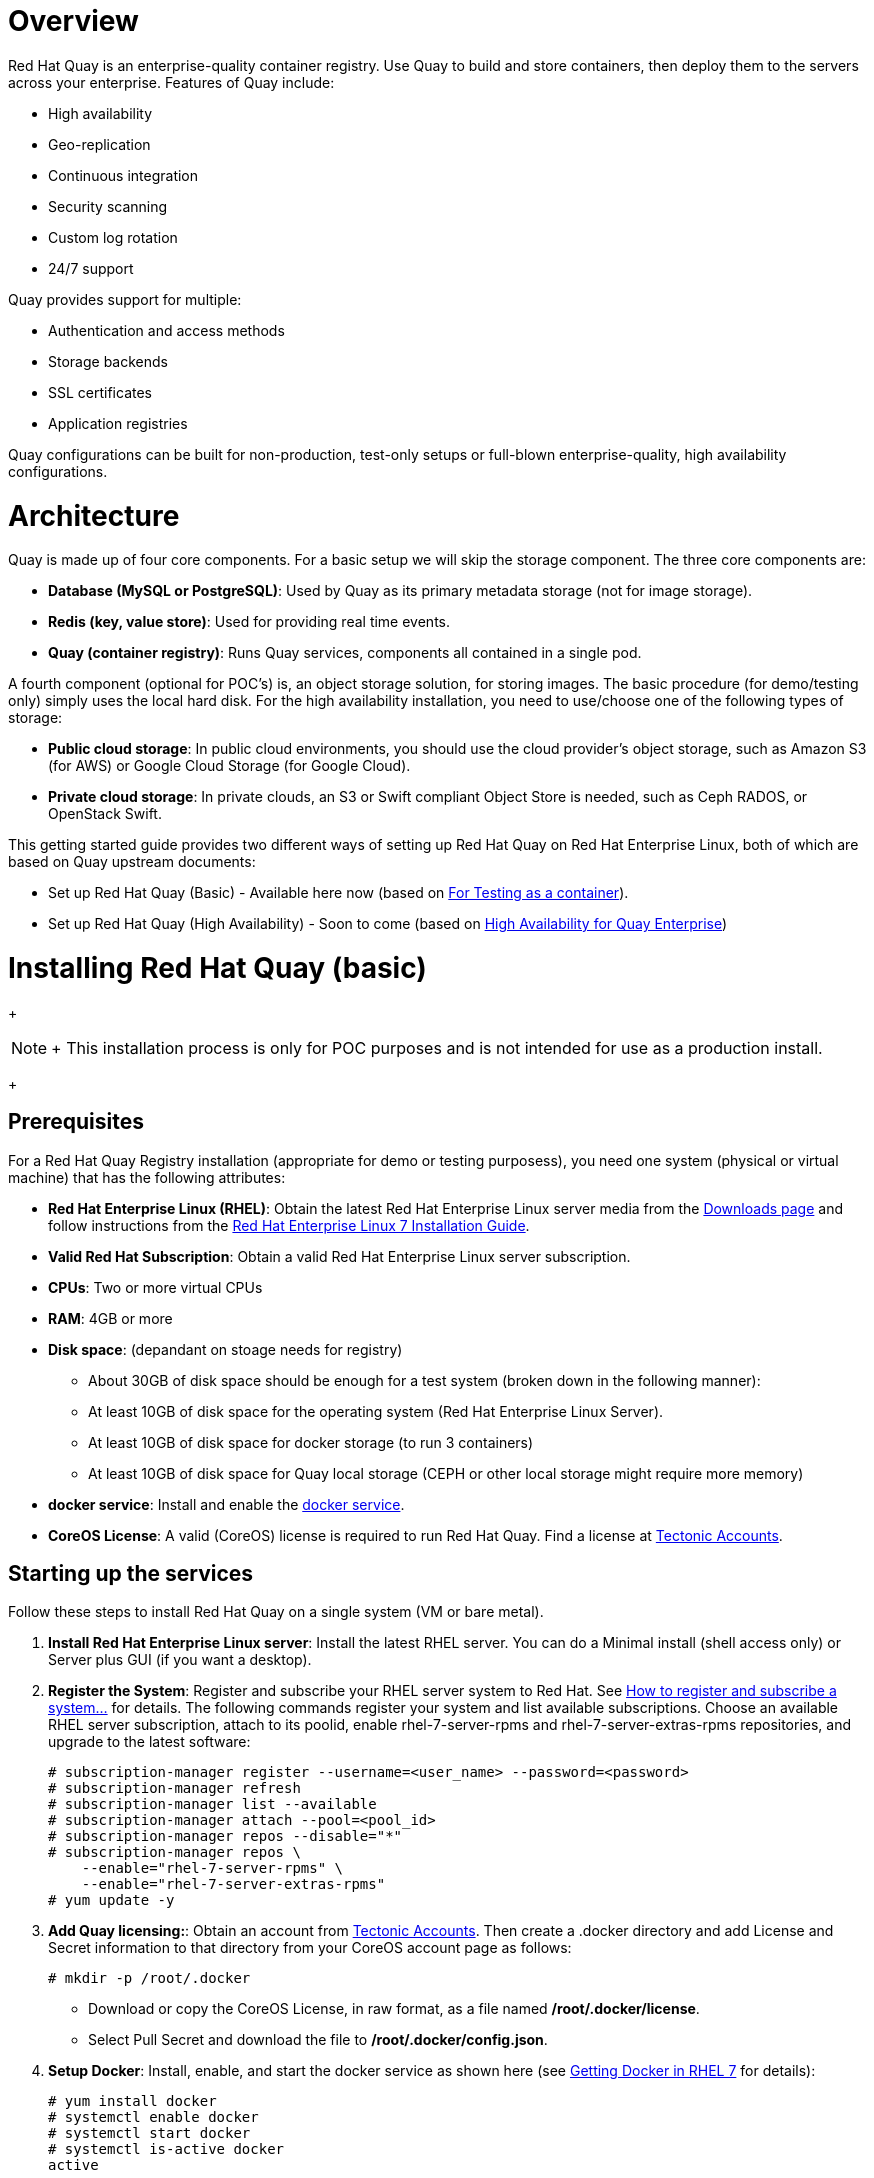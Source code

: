 = Overview

Red Hat Quay is an enterprise-quality container registry. Use Quay to build and store containers, then deploy them to the servers across your enterprise. Features of Quay include:

* High availability
* Geo-replication
* Continuous integration
* Security scanning
* Custom log rotation
* 24/7 support

Quay provides support for multiple:

* Authentication and access methods
* Storage backends
* SSL certificates
* Application registries

Quay configurations can be built for non-production, test-only setups or full-blown enterprise-quality, high availability configurations.

= Architecture

Quay is made up of four core components. For a basic setup we will skip the storage component.
The three core components are:

* **Database (MySQL or PostgreSQL)**: Used by Quay as its primary metadata storage (not for image storage).
* **Redis (key, value store)**: Used for providing real time events.
* **Quay (container registry)**: Runs Quay services, components all contained in a single pod.

A fourth component (optional for POC's) is, an object storage solution, for storing images. The basic procedure (for demo/testing only) simply uses the local hard disk. For the high availability installation, you need to use/choose one of the following types of storage:

* **Public cloud storage**: In public cloud environments, you should use the cloud provider's object storage, such as Amazon S3 (for AWS) or Google Cloud Storage (for Google Cloud).
* **Private cloud storage**: In private clouds, an S3 or Swift compliant Object Store is needed, such as Ceph RADOS, or OpenStack Swift.

This getting started guide provides two different ways of setting up Red Hat Quay on Red Hat Enterprise Linux, both of which are based on Quay upstream documents:

* Set up Red Hat Quay (Basic) - Available here now (based on link:https://coreos.com/quay-enterprise/docs/latest/initial-setup.html[For Testing as a container]).
* Set up Red Hat Quay (High Availability) - Soon to come (based on link:https://coreos.com/quay-enterprise/docs/latest/high-availability.html[High Availability for Quay Enterprise])

= Installing Red Hat Quay (basic)

+
[NOTE]
+
This installation process is only for POC purposes and is not intended for use as a production install.
+

== Prerequisites

For a Red Hat Quay Registry installation (appropriate for demo or testing purposess), you need one system (physical or virtual machine) that has the following attributes:

* **Red Hat Enterprise Linux (RHEL)**: Obtain the latest Red Hat Enterprise Linux server media from the link:https://access.redhat.com/downloads/content/69/ver=/rhel---7/7.5/x86_64/product-software[Downloads page] and follow instructions from the link:https://access.redhat.com/documentation/en-us/red_hat_enterprise_linux/7/html-single/installation_guide/index[Red Hat Enterprise Linux 7 Installation Guide].
* **Valid Red Hat Subscription**: Obtain a valid Red Hat Enterprise Linux server subscription.
* **CPUs**: Two or more virtual CPUs
* **RAM**: 4GB or more
* **Disk space**:  (depandant on stoage needs for registry)
    - About 30GB of disk space should be enough for a test system (broken down in the following manner):
        - At least 10GB of disk space for the operating system (Red Hat Enterprise Linux Server).
        - At least 10GB of disk space for docker storage (to run 3 containers)
        - At least 10GB of disk space for Quay local storage (CEPH or other local storage might require more memory)

* **docker service**: Install and enable the link:https://access.redhat.com/documentation/en-us/red_hat_enterprise_linux_atomic_host/7/html-single/getting_started_with_containers/index#getting_docker_in_rhel_7[docker service].

* **CoreOS License**: A valid (CoreOS) license is required to run Red Hat Quay. Find a license at link:https://account.tectonic.com/?_ga=2.89691474.855634678.1524488291-1499321380.1523978881[Tectonic Accounts].

== Starting up the services
Follow these steps to install Red Hat Quay on a single system (VM or bare metal).

1. **Install Red Hat Enterprise Linux server**: Install the latest RHEL server. You can do a Minimal install (shell access only) or Server plus GUI (if you want a desktop).
1. **Register the System**: Register and subscribe your RHEL server system to Red Hat. See link:https://access.redhat.com/solutions/253273[How to register and subscribe a system...] for details. The following commands register your system and list available subscriptions. Choose an available RHEL server subscription, attach to its poolid, enable rhel-7-server-rpms and rhel-7-server-extras-rpms repositories, and upgrade to the latest software:

+
....
# subscription-manager register --username=<user_name> --password=<password>
# subscription-manager refresh
# subscription-manager list --available
# subscription-manager attach --pool=<pool_id>
# subscription-manager repos --disable="*"
# subscription-manager repos \
    --enable="rhel-7-server-rpms" \
    --enable="rhel-7-server-extras-rpms"
# yum update -y
....

1. **Add Quay licensing:**: Obtain an account from link:https://account.tectonic.com/?_ga=2.89691474.855634678.1524488291-1499321380.1523978881[Tectonic Accounts]. Then create a .docker directory and add License and Secret information to that directory from your CoreOS account page as follows:

+
....
# mkdir -p /root/.docker
....

+
* Download or copy the CoreOS License, in raw format, as a file named */root/.docker/license*.

* Select Pull Secret and download the file to */root/.docker/config.json*.

1. **Setup Docker**: Install, enable, and start the docker service as shown here (see link:https://access.redhat.com/documentation/en-us/red_hat_enterprise_linux_atomic_host/7/html-single/getting_started_with_containers/index#getting_docker_in_rhel_7[Getting Docker in RHEL 7] for details):

+
....
# yum install docker
# systemctl enable docker
# systemctl start docker
# systemctl is-active docker
active
....

1. **Install / Deploy a Database**: Choose either MySQL or PostgreSQL as a database. This example shows how to deploy the link:https://access.redhat.com/containers/#/registry.access.redhat.com/rhscl/mysql-57-rhel7[MySQL database container] (see the link:https://access.redhat.com/documentation/en-us/red_hat_software_collections/2/html-single/using_red_hat_software_collections_container_images/#mysql[MySQL] section of Using Red Hat Software Collections Container Images for details.) If you like, you can change any of the following for storing MySQL data (/mnt/hostmysql) and setting database values:
+
....
# mkdir -p /mnt/hostmysql
# chmod 777 /mnt/hostmysql
# export MYSQL_CONTAINER_NAME=mysql
# export MYSQL_DATABASE=enterpriseregistrydb
# export MYSQL_PASSWORD=JzxCTamgFBmHRhcGFtoPHFkrx1BH2vwQ
# export MYSQL_USER=quayuser
# export MYSQL_ROOT_PASSWORD=L36PrivxRB02bqOB9jtZtWiCcMsApOGn

# docker run \
    --detach \
    --restart=always \
    --env MYSQL_ROOT_PASSWORD=${MYSQL_ROOT_PASSWORD} \
    --env MYSQL_USER=${MYSQL_USER} \
    --env MYSQL_PASSWORD=${MYSQL_PASSWORD} \
    --env MYSQL_DATABASE=${MYSQL_DATABASE} \
    --name ${MYSQL_CONTAINER_NAME} \
    --publish 3306:3306 \
    -v /mnt/hostmysql:/var/lib/mysql/data:Z \
    registry.access.redhat.com/rhscl/mysql-57-rhel7
....
+
[NOTE]
To generate passwords for MySQL user accounts, instead of setting them statically, run the following:
+
# export MYSQL_PASSWORD=$(cat /dev/urandom | tr -dc 'a-zA-Z0-9' | fold -w 32 | sed 1q)
+
# export MYSQL_ROOT_PASSWORD=$(cat /dev/urandom | tr -dc 'a-zA-Z0-9' | fold -w 32 | sed 1q)

1. **(optional) Check database connectivity**: To check connectivity to the database, you can log in using the mysql command (from the mariadb package). Substitute the hostname (or IP address) of your MySQL service and your password. Type `status` to see information about your MySQL connection:
+
....
# yum install -y mariadb
# mysql -h 192.168.122.99 -u root --password=L36PrivxRB02bqOB9jtZtWiCcMsApOGn
Welcome to the MariaDB monitor.  Commands end with ; or \g.
Your MySQL connection id is 10184
Server version: 5.7.21 MySQL Community Server (GPL)
Copyright (c) 2000, 2017, Oracle, MariaDB Corporation Ab and others.
Type 'help;' or '\h' for help. Type '\c' to clear the current input statement.
MySQL [(none)]> status
--------------
mysql  Ver 15.1 Distrib 5.7.21-MariaDB, for Linux (x86_64) using readline 5.1
Connection id:		10184
Current database:	
Current user:		root@192.168.122.99
...
Server version:		5.7.21 MySQL Community Server (GPL)
Protocol version:	10
Connection:		192.168.122.99 via TCP/IP
...
MySQL [(none)]> \q
....


1. **Install / Deploy link:https://access.redhat.com/containers/?tab=overview#/registry.access.redhat.com/rhscl/redis-32-rhel7)[Redis]**: Do the following to run Redis as a container:

+
....
# mkdir -p /mnt/hostredis
# chmod 777 /mnt/hostredis
# docker run -d --restart=always -p 6379:6379 \
    -v /mnt/hostredis:/var/lib/redis/data:Z \
    registry.access.redhat.com/rhscl/redis-32-rhel7
....

1. **Check redis connectivity**: You can use the `telnet` command to test connectivity to the redis service. Type MONITOR (to begin monitoring the service) and QUIT to exit:
+
....
# yum install telnet -y
# telnet 192.168.122.99 6379
Trying 192.168.122.99...
Connected to 192.168.122.99.
Escape character is '^]'.
MONITOR
+OK
+1525703165.754099 [0 172.17.0.1:43848] "PING"
QUIT
+OK
Connection closed by foreign host.
....

1. **Install / Deploy Quay**: To run Red Hat Quay as a container, create two directories to store data on the host, then run Red Hat Quay as a container, as follows:

+
....
# mkdir -p /var/run/quay/config
# #optional: if you don't choose to install an Object Store
# mkdir -p /var/run/quay/storage
# docker run --restart=always -p 443:443 -p 80:80 \
   --privileged=true \
   -v /var/run/quay/config:/conf/stack \
   -v /var/run/quay/storage:/datastorage \
   -d quay.io/coreos/quay:v2.9.1
....
Wait several minutes for the Quay service to come up. Then proceed to Completing the Guided Setup.

+
[NOTE]
+
This can take several minutes, and when attempting to access the Guided Setup you might recive a proxy error. If you do please wait a while longer and try again.
+

== Completing the Guided Setup

Open a browser to the setup page on the system where you just started quay (for example http://hostname/setup) and complete the following steps:

1. **Identify the database**: Add the following information about the type and location of the database to be used by Quay:

+
* **Database Type**: Choose MySQL or PostgreSQL. (We configured MySQL for this example.)
+
* **Database Server**: Identify the IP address or hostname of the database, along with the port number if it is different from 3306.
+
* **Username**: Identify a user with full access to the database (such as root user).
+
* **Password**: Enter the password you assigned to the selected user.
+
* **Database Name**: Enter the database name you assigned when you started the MySQL server.
+
* **SSL Certificate**: For production environments, you should provide an SSL certificate to connect to the database.
+
Figure 1 shows an example of the screen for identifying the database used by Red Hat Quay.
+
image:../images/Figure01.png[Identifying the database Red Hat Quay will use]
+

Select "Validate Database Settings", and proceed to the next section.

Figure 2 shows an example of the Quay Enterprise Setup screen as the database schema is set up.
+
image:../images/Figure02.png[Wait several minutes as the database schema setup completes]

+
[NOTE]
+
At this point a restart of the Quay container should happen. If the container does not restart, the docker restart policy may not be working properly, and a manual restart of the container may be required.
+

2. **Create Quay superuser**: You need to set up an account with superuser privileges to Quay, to use for editing Quay configuration settings. That information includes a Username, Email address, and Password (entered twice).
+
Figure 3 shows an example of the Quay Enterprise Setup screen for setting up a Quay superuser account:
+
image:../images/Figure03.png[Set up a Quay superuser account to do Quay configuration]

Select "Create Super User", and proceed to the next section.

3. **Add other settings**: Other setting you can add to complete the setup are as follows. For this basic, test configuration, identifying the Redis Hostname should be all you need to do.
+
* **Custom SSL Certificates**: Upload custom or self-signed SSL certificates for use by Quay. See link:https://coreos.com/quay-enterprise/docs/latest/quay-ssl.html[Using SSL to protect connections to Quay Enterprise] for details.
* **Basic Configuration**: Upload a company logo to rebrand your Quay registry.
* **Server Configuration**: Hostname or IP address to reach the Quay service, along with TLS indication (recommended for production installations).
* **Data Consistency Settings**: Select to relax logging consistency guarantees to improve performance and availability.
* **Time Machine**: Allow older image tags to remain in the repository for set periods of time and allow users to select their own tag expiration times.
* **redis**: Identify the hostname or IP address (and optional password) to connect to the redis service used by Quay.
* **Registry Storage**: Identify the location of storage. A variety of cloud and local storage options are available. Remote storage is required for high availability.
* **Action Log Rotation and Archiving**: Select to enable log rotation, which moves logs older than 30 days into storage, then indicate storage area.
* **Security Scanner**: Enable security scanning by selecting a security scanner endpoint and authentication key.
* **Application Registry**: Enable an additional application registry that includes things like Kubernetes manifests or Help charts (see the link:https://github.com/app-registry[App Registry specification]).
* **BitTorrent-based download**: Allow all registry images to be downloaded using BitTorrent protocol (using quayctl tool).
* **rkt Conversion**: Allow `rkt fetch` to be used to fetch images from Quay registry. Public and private GPG2 keys are needed (see link:https://coreos.com/quay-enterprise/docs/latest/aci-signing-keys.html[Generating signing keys for ACI conversion] for details.
* **E-mail**: Enable e-mail to use for notifications and user password resets.
* **Internal Authentication**: Change default authentication for the registry from Local Database to LDAP, Keystone (OpenStack), JWT Custom Authentication, or External Application Token.
* **External Authorization (OAuth)**: Enable to allow GitHub or GitHub Enterprise to authenticate to the registry.
* **Google Authentication**: Enable to allow Google to authenticate to the registry.
* **Access settings**: Basic username/password authentication is enabled by default. Other authentication types that can be enabled include: external application tokens (user-generated tokens used with docker or rkt commands), anonymous access (enable for public access to anyone who can get to the registry), user creation (let users create their own accounts), encrypted client password (require command-line user access to include encrypted passwords), and prefix username autocompletion (disable to require exact username matches on autocompletion).
* **Dockerfile Build Support**: Enable to allow users to submit Dockerfiles to be built and pushed to Quay.
+
Select "Save Configuration Changes", then "Save Configuration.

4. **Restart Quay**: When prompted, select "Restart Container" to restart Quay. Figure 4 shows that screen that appears as you want for Quay to restart.

image:../images/Figure04.png[It could take several minutes for Quay to restart.]

+
[NOTE]
+
At this point a restart of the Quay container should happen. If the container does not restart, the docker restart policy may not be working properly, and a manual restart of the container may be required.
+

The basic Quay configuration setup is now complete. (If the interface hangs after a few minutes, you may need to restart the quay service or simply reload the page.)

At this point, select Tutorial from the Quay home page to try the 15-minute tutorial. In the tutorial, you learn to log into Quay, start a container, create images, push repositories, view repositories, and change repository permissions with Quay.
